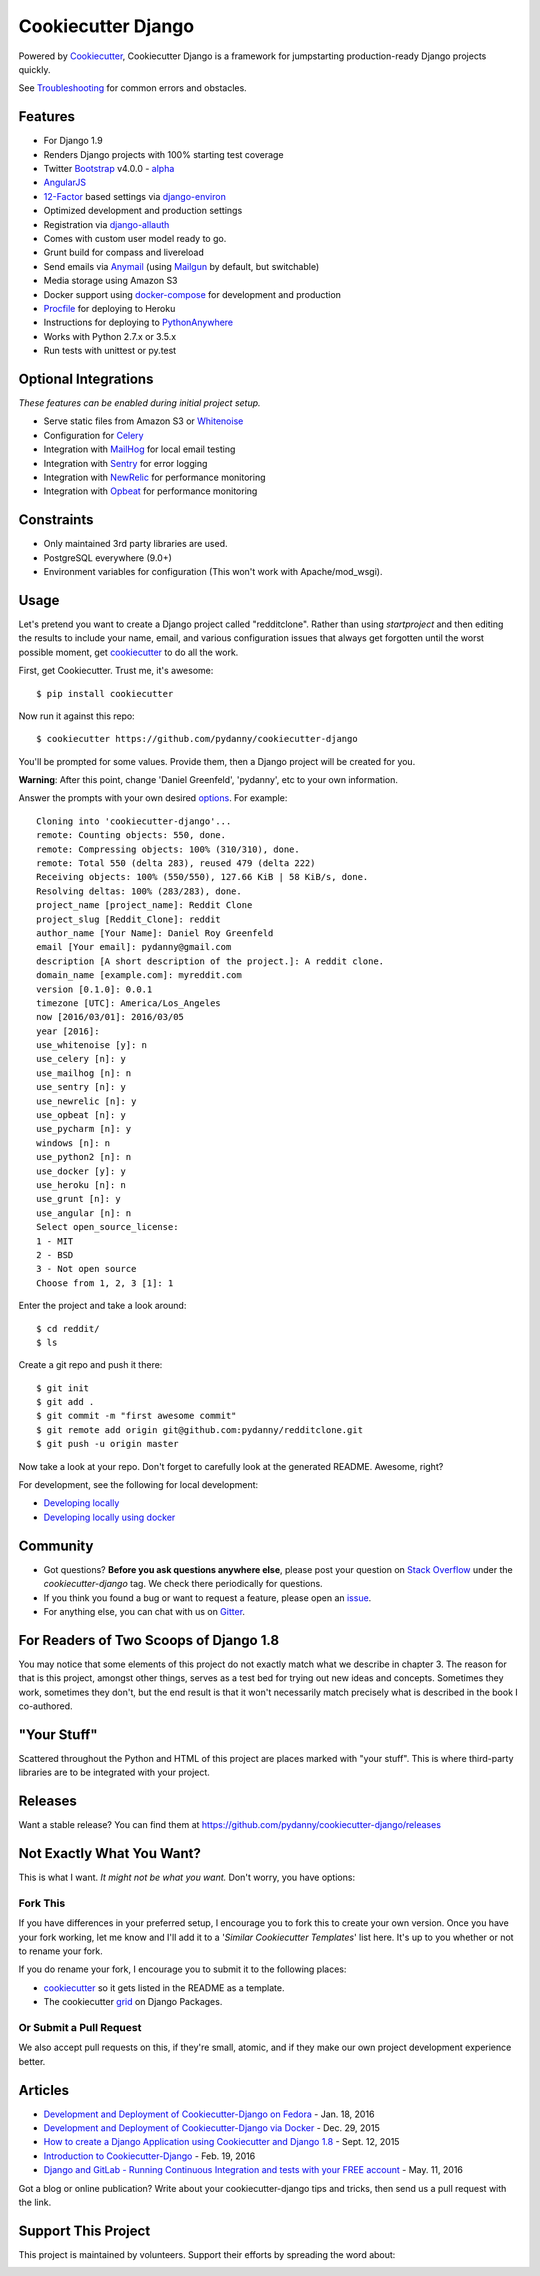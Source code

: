 Cookiecutter Django
=======================

.. image:: https://requires.io/github/pydanny/cookiecutter-django/requirements.svg?branch=master
     :target: https://requires.io/github/pydanny/cookiecutter-django/requirements/?branch=master
     :alt: Requirements Status

.. image:: https://travis-ci.org/pydanny/cookiecutter-django.svg?branch=master
     :target: https://travis-ci.org/pydanny/cookiecutter-django?branch=master
     :alt: Build Status

.. image:: https://badges.gitter.im/Join Chat.svg
   :target: https://gitter.im/pydanny/cookiecutter-django?utm_source=badge&utm_medium=badge&utm_campaign=pr-badge&utm_content=badge

Powered by Cookiecutter_, Cookiecutter Django is a framework for jumpstarting production-ready Django projects quickly.

See Troubleshooting_ for common errors and obstacles.

.. _cookiecutter: https://github.com/audreyr/cookiecutter

.. _Troubleshooting: https://cookiecutter-django.readthedocs.io/en/latest/troubleshooting.html

.. _528: https://github.com/pydanny/cookiecutter-django/issues/528#issuecomment-212650373

Features
---------

* For Django 1.9
* Renders Django projects with 100% starting test coverage
* Twitter Bootstrap_ v4.0.0 - alpha_
* AngularJS_
* 12-Factor_ based settings via django-environ_
* Optimized development and production settings
* Registration via django-allauth_
* Comes with custom user model ready to go.
* Grunt build for compass and livereload
* Send emails via Anymail_ (using Mailgun_ by default, but switchable)
* Media storage using Amazon S3
* Docker support using docker-compose_ for development and production
* Procfile_ for deploying to Heroku
* Instructions for deploying to PythonAnywhere_
* Works with Python 2.7.x or 3.5.x
* Run tests with unittest or py.test


Optional Integrations
---------------------

*These features can be enabled during initial project setup.*

* Serve static files from Amazon S3 or Whitenoise_
* Configuration for Celery_
* Integration with MailHog_ for local email testing
* Integration with Sentry_ for error logging
* Integration with NewRelic_ for performance monitoring
* Integration with Opbeat_ for performance monitoring

.. _alpha: http://blog.getbootstrap.com/2015/08/19/bootstrap-4-alpha/
.. _Bootstrap: https://github.com/twbs/bootstrap
.. _AngularJS: https://github.com/angular/angular.js
.. _django-environ: https://github.com/joke2k/django-environ
.. _12-Factor: http://12factor.net/
.. _django-allauth: https://github.com/pennersr/django-allauth
.. _django-avatar: https://github.com/jezdez/django-avatar/
.. _Procfile: https://devcenter.heroku.com/articles/procfile
.. _Mailgun: https://mailgun.com/
.. _Whitenoise: https://whitenoise.readthedocs.io/
.. _Celery: http://www.celeryproject.org/
.. _Anymail: https://github.com/anymail/django-anymail
.. _MailHog: https://github.com/mailhog/MailHog
.. _Sentry: https://getsentry.com
.. _NewRelic: https://newrelic.com
.. _docker-compose: https://www.github.com/docker/compose
.. _Opbeat: https://opbeat.com/
.. _PythonAnywhere: https://www.pythonanywhere.com/


Constraints
-----------

* Only maintained 3rd party libraries are used.
* PostgreSQL everywhere (9.0+)
* Environment variables for configuration (This won't work with Apache/mod_wsgi).


Usage
------

Let's pretend you want to create a Django project called "redditclone". Rather than using `startproject`
and then editing the results to include your name, email, and various configuration issues that always get forgotten until the worst possible moment, get cookiecutter_ to do all the work.

First, get Cookiecutter. Trust me, it's awesome::

    $ pip install cookiecutter

Now run it against this repo::

    $ cookiecutter https://github.com/pydanny/cookiecutter-django

You'll be prompted for some values. Provide them, then a Django project will be created for you.

**Warning**: After this point, change 'Daniel Greenfeld', 'pydanny', etc to your own information.

Answer the prompts with your own desired options_. For example::

    Cloning into 'cookiecutter-django'...
    remote: Counting objects: 550, done.
    remote: Compressing objects: 100% (310/310), done.
    remote: Total 550 (delta 283), reused 479 (delta 222)
    Receiving objects: 100% (550/550), 127.66 KiB | 58 KiB/s, done.
    Resolving deltas: 100% (283/283), done.
    project_name [project_name]: Reddit Clone
    project_slug [Reddit_Clone]: reddit
    author_name [Your Name]: Daniel Roy Greenfeld
    email [Your email]: pydanny@gmail.com
    description [A short description of the project.]: A reddit clone.
    domain_name [example.com]: myreddit.com
    version [0.1.0]: 0.0.1
    timezone [UTC]: America/Los_Angeles
    now [2016/03/01]: 2016/03/05
    year [2016]:
    use_whitenoise [y]: n
    use_celery [n]: y
    use_mailhog [n]: n
    use_sentry [n]: y
    use_newrelic [n]: y
    use_opbeat [n]: y
    use_pycharm [n]: y
    windows [n]: n
    use_python2 [n]: n
    use_docker [y]: y
    use_heroku [n]: n
    use_grunt [n]: y
    use_angular [n]: n
    Select open_source_license:
    1 - MIT
    2 - BSD
    3 - Not open source
    Choose from 1, 2, 3 [1]: 1

Enter the project and take a look around::

    $ cd reddit/
    $ ls

Create a git repo and push it there::

    $ git init
    $ git add .
    $ git commit -m "first awesome commit"
    $ git remote add origin git@github.com:pydanny/redditclone.git
    $ git push -u origin master

Now take a look at your repo. Don't forget to carefully look at the generated README. Awesome, right?

For development, see the following for local development:

* `Developing locally`_
* `Developing locally using docker`_

.. _options: http://cookiecutter-django.readthedocs.io/en/latest/project-generation-options.html
.. _`Developing locally`: http://cookiecutter-django.readthedocs.io/en/latest/developing-locally.html
.. _`Developing locally using docker`: http://cookiecutter-django.readthedocs.io/en/latest/developing-locally-docker.html

Community
-----------

* Got questions? **Before you ask questions anywhere else**, please post your question on `Stack Overflow`_ under the *cookiecutter-django* tag. We check there periodically for questions.
* If you think you found a bug or want to request a feature, please open an issue_.
* For anything else, you can chat with us on `Gitter`_.

.. _`Stack Overflow`: http://stackoverflow.com/questions/tagged/cookiecutter-django
.. _`issue`: https://github.com/pydanny/cookiecutter-django/issues
.. _`Gitter`: https://gitter.im/pydanny/cookiecutter-django?utm_source=badge&utm_medium=badge&utm_campaign=pr-badge&utm_content=badge

For Readers of Two Scoops of Django 1.8
--------------------------------------------

You may notice that some elements of this project do not exactly match what we describe in chapter 3. The reason for that is this project, amongst other things, serves as a test bed for trying out new ideas and concepts. Sometimes they work, sometimes they don't, but the end result is that it won't necessarily match precisely what is described in the book I co-authored.

"Your Stuff"
-------------

Scattered throughout the Python and HTML of this project are places marked with "your stuff". This is where third-party libraries are to be integrated with your project.

Releases
--------

Want a stable release? You can find them at https://github.com/pydanny/cookiecutter-django/releases


Not Exactly What You Want?
---------------------------

This is what I want. *It might not be what you want.* Don't worry, you have options:

Fork This
~~~~~~~~~~

If you have differences in your preferred setup, I encourage you to fork this to create your own version.
Once you have your fork working, let me know and I'll add it to a '*Similar Cookiecutter Templates*' list here.
It's up to you whether or not to rename your fork.

If you do rename your fork, I encourage you to submit it to the following places:

* cookiecutter_ so it gets listed in the README as a template.
* The cookiecutter grid_ on Django Packages.

.. _cookiecutter: https://github.com/audreyr/cookiecutter
.. _grid: https://www.djangopackages.com/grids/g/cookiecutters/

Or Submit a Pull Request
~~~~~~~~~~~~~~~~~~~~~~~~~

We also accept pull requests on this, if they're small, atomic, and if they make our own project development
experience better.

Articles
---------

* `Development and Deployment of Cookiecutter-Django on Fedora`_ - Jan. 18, 2016
* `Development and Deployment of Cookiecutter-Django via Docker`_ - Dec. 29, 2015
* `How to create a Django Application using Cookiecutter and Django 1.8`_ - Sept. 12, 2015
* `Introduction to Cookiecutter-Django`_ - Feb. 19, 2016
* `Django and GitLab - Running Continuous Integration and tests with your FREE account`_ - May. 11, 2016

Got a blog or online publication? Write about your cookiecutter-django tips and tricks, then send us a pull request with the link.

.. _`Development and Deployment of Cookiecutter-Django via Docker`: https://realpython.com/blog/python/development-and-deployment-of-cookiecutter-django-via-docker
.. _`Development and Deployment of Cookiecutter-Django on Fedora`: https://realpython.com/blog/python/development-and-deployment-of-cookiecutter-django-on-fedora/
.. _`How to create a Django Application using Cookiecutter and Django 1.8`: http://blog.swapps.co/how-to-create-a-django-application-using-cookiecutter-and-django-1-8/#.VxKfBpMrKRs
.. _`Introduction to Cookiecutter-Django`: http://krzysztofzuraw.com/blog/2016/django-cookiecutter.html
.. _`Django and GitLab - Running Continuous Integration and tests with your FREE account`: http://dezoito.github.io/2016/05/11/django-gitlab-continuous-integration-phantomjs.html

Support This Project
---------------------------

This project is maintained by volunteers. Support their efforts by spreading the word about:

.. image:: https://s3.amazonaws.com/tsacademy/images/tsa-logo-250x60-transparent-01.png
   :name: Two Scoops Academy
   :align: center
   :alt: Two Scoops Academy
   :target: http://www.twoscoops.academy/
